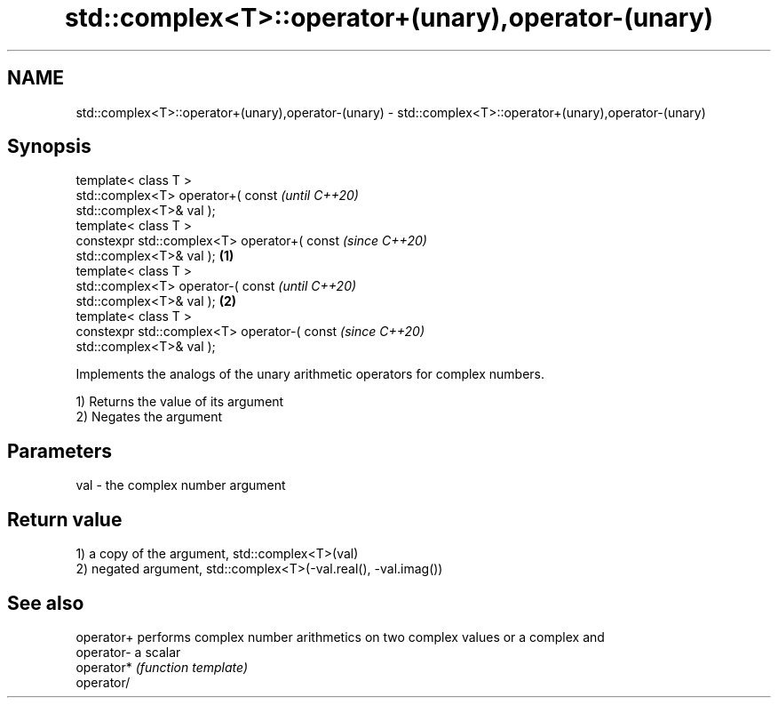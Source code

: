 .TH std::complex<T>::operator+(unary),operator-(unary) 3 "2019.08.27" "http://cppreference.com" "C++ Standard Libary"
.SH NAME
std::complex<T>::operator+(unary),operator-(unary) \- std::complex<T>::operator+(unary),operator-(unary)

.SH Synopsis
   template< class T >
   std::complex<T> operator+( const                         \fI(until C++20)\fP
   std::complex<T>& val );
   template< class T >
   constexpr std::complex<T> operator+( const               \fI(since C++20)\fP
   std::complex<T>& val );                          \fB(1)\fP
   template< class T >
   std::complex<T> operator-( const                                       \fI(until C++20)\fP
   std::complex<T>& val );                              \fB(2)\fP
   template< class T >
   constexpr std::complex<T> operator-( const                             \fI(since C++20)\fP
   std::complex<T>& val );

   Implements the analogs of the unary arithmetic operators for complex numbers.

   1) Returns the value of its argument
   2) Negates the argument

.SH Parameters

   val - the complex number argument

.SH Return value

   1) a copy of the argument, std::complex<T>(val)
   2) negated argument, std::complex<T>(-val.real(), -val.imag())

.SH See also

   operator+ performs complex number arithmetics on two complex values or a complex and
   operator- a scalar
   operator* \fI(function template)\fP
   operator/
